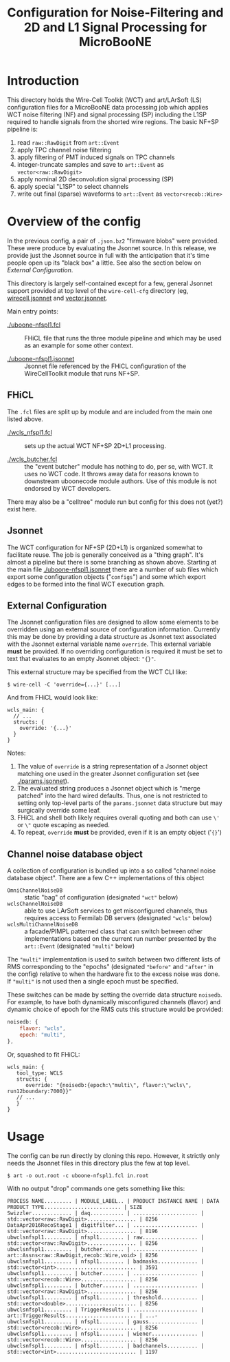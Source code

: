 #+TITLE: Configuration for Noise-Filtering and 2D and L1 Signal Processing for MicroBooNE

#+html_head_extra: <style>.svgfig {width: 90%; }</style>



* Introduction

This directory holds the Wire-Cell Toolkit (WCT) and art/LArSoft (LS) configuration files for a MicroBooNE data processing job which applies WCT noise filtering (NF) and signal processing (SP) including the L1SP required to handle signals from the shorted wire regions.  The basic NF+SP pipeline is:

#+ATTR_HTML: :class svgfig
[[file:nfspl1.svg]]


1) read ~raw::RawDigit~ from ~art::Event~
2) apply TPC channel noise filtering 
3) apply filtering of PMT induced signals on TPC channels
4) integer-truncate samples and save to ~art::Event~ as ~vector<raw::RawDigit>~
5) apply nominal 2D deconvolution signal processing (SP) 
6) apply special "L1SP" to select channels
7) write out final (sparse) waveforms to ~art::Event~ as ~vector<recob::Wire>~


* Overview of the config

In the previous config, a pair of ~.json.bz2~ "firmware blobs" were provided.  These were produce by evaluating the Jsonnet source.  In this release, we provide just the Jsonnet source in full with the anticipation that it's time people open up its "black box" a little.  See also the section below on [[External Configuration]].

This directory is largely self-contained except for a few, general Jsonnet support provided at top level of the ~wire-cell-cfg~ directory (eg, [[../../wirecell.jsonnet][wirecell.jsonnet]] and [[../../vector.jsonnet][vector.jsonnet]].

Main entry points:

- [[./uboone-nfspl1.fcl]] :: FHiCL file that runs the three module pipeline and which may be used as an example for some other context.

- [[./uboone-nfspl1.jsonnet]] :: Jsonnet file referenced by the FHiCL configuration of the WireCellToolkit module that runs NF+SP.


** FHiCL

The ~.fcl~ files are split up by module and are included from the main one listed above.

- [[./wcls_nfspl1.fcl]] :: sets up the actual WCT NF+SP 2D+L1 processing.

- [[./wcls_butcher.fcl]] :: the "event butcher" module has nothing to do, per se, with WCT.  It uses no WCT code.  It throws away data for reasons known to downstream uboonecode module authors.  Use of this module is not endorsed by WCT developers.

There may also be a "celltree" module run but config for this does not (yet?) exist here.

** Jsonnet

The WCT configuration for NF+SP (2D+L1) is organized somewhat to facilitate reuse.  The job is generally conceived as a "thing graph".  It's almost a pipeline but there is some branching as shown above.  Starting at the main file [[./uboone-nfspl1.jsonnet]] there are a number of sub files which export some configuration objects ("~configs~") and some which export edges to be formed into the final WCT execution graph.


** External Configuration

The Jsonnet configuration files are designed to allow some elements to be overridden using an external source of configuration information.  Currently this may be done by providing a data structure as Jsonnet text associated with the Jsonnet external variable name ~override~.  This external variable *must* be provided.  If no overriding configuration is required it must be set to text that evaluates to an empty Jsonnet object: ~"{}"~.

This external structure may be specified from the WCT CLI like:

#+BEGIN_EXAMPLE
  $ wire-cell -C 'override={...}' [...]
#+END_EXAMPLE

And from FHiCL would look like:

#+BEGIN_EXAMPLE
wcls_main: {
  // ...
  structs: {
    override: '{...}'
  }
}
#+END_EXAMPLE
Notes:

1) The value of ~override~ is a string representation of a Jsonnet object matching one used in the greater Jsonnet configuration set (see [[./params.jsonnet]]). 
2) The evaluated string produces a Jsonnet object which is "merge patched" into the hard wired defaults.  Thus, one is not restricted to setting only top-level parts of the ~params.jsonnet~ data structure but may surgically override some leaf.
3) FHiCL and shell both likely requires overall quoting and both can use ~\'~ or ~\"~ quote escaping as needed.
4) To repeat, ~override~ *must* be provided, even if it is an empty object ('~{}~') 


** Channel noise database object

A collection of configuration is bundled up into a so called "channel noise database object".  There are a few C++ implementations of this object

 - ~OmniChannelNoiseDB~ :: static "bag" of configuration (designated ~"wct"~ below)
 - ~wclsChannelNoiseDB~ :: able to use LArSoft services to get misconfigured channels, thus requires access to Fermilab DB servers (designated ~"wcls"~ below)
 - ~wclsMultiChannelNoiseDB~ :: a facade/PIMPL patterned class that can switch between other implementations based on the current run number presented by the ~art::Event~ (designated ~"multi"~ below)

The ~"multi"~ implementation is used to switch between two different lists of RMS corresponding to the "epochs" (designated ~"before"~ and ~"after"~ in the config) relative to when the hardware fix to the excess noise was done.  If ~"multi"~ is not used then a single epoch must be specified.

These switches can be made by setting the override data structure ~noisedb~.
For example, to have both dynamically misconfigured channels (flavor) and dynamic choice of epoch for the RMS cuts this structure would be provided:

#+BEGIN_SRC javascript
  noisedb: {
      flavor: "wcls",
      epoch: "multi",
  },
#+END_SRC

Or, squashed to fit FHiCL:

#+BEGIN_EXAMPLE
  wcls_main: {
     tool_type: WCLS
     structs: {
        override: "{noisedb:{epoch:\"multi\", flavor:\"wcls\", run12boundary:7000}}"
     // ...
     }
  }
#+END_EXAMPLE



* Usage

The config can be run directly by cloning this repo.  However, it strictly only needs the Jsonnet files in this directory plus the few at top level.


#+BEGIN_EXAMPLE
  $ art -o out.root -c uboone-nfspl1.fcl in.root 
#+END_EXAMPLE

With no output "drop" commands one gets something like this:
#+BEGIN_EXAMPLE
  PROCESS NAME......... | MODULE_LABEL.. | PRODUCT INSTANCE NAME | DATA PRODUCT TYPE......................... | SIZE
  Swizzler............. | daq........... | ..................... | std::vector<raw::RawDigit>................ | 8256
  DataApr2016RecoStage1 | digitfilter... | ..................... | std::vector<raw::RawDigit>................ | 8196
  ubwclsnfspl1......... | nfspl1........ | raw.................. | std::vector<raw::RawDigit>................ | 8256
  ubwclsnfspl1......... | butcher....... | ..................... | art::Assns<raw::RawDigit,recob::Wire,void> | 8256
  ubwclsnfspl1......... | nfspl1........ | badmasks............. | std::vector<int>.......................... | 3591
  ubwclsnfspl1......... | butcher....... | ..................... | std::vector<recob::Wire>.................. | 8256
  ubwclsnfspl1......... | butcher....... | ..................... | std::vector<raw::RawDigit>................ | 8256
  ubwclsnfspl1......... | nfspl1........ | threshold............ | std::vector<double>....................... | 8256
  ubwclsnfspl1......... | TriggerResults | ..................... | art::TriggerResults....................... | ...-
  ubwclsnfspl1......... | nfspl1........ | gauss................ | std::vector<recob::Wire>.................. | 8256
  ubwclsnfspl1......... | nfspl1........ | wiener............... | std::vector<recob::Wire>.................. | 8256
  ubwclsnfspl1......... | nfspl1........ | badchannels.......... | std::vector<int>.......................... | 1197
#+END_EXAMPLE
